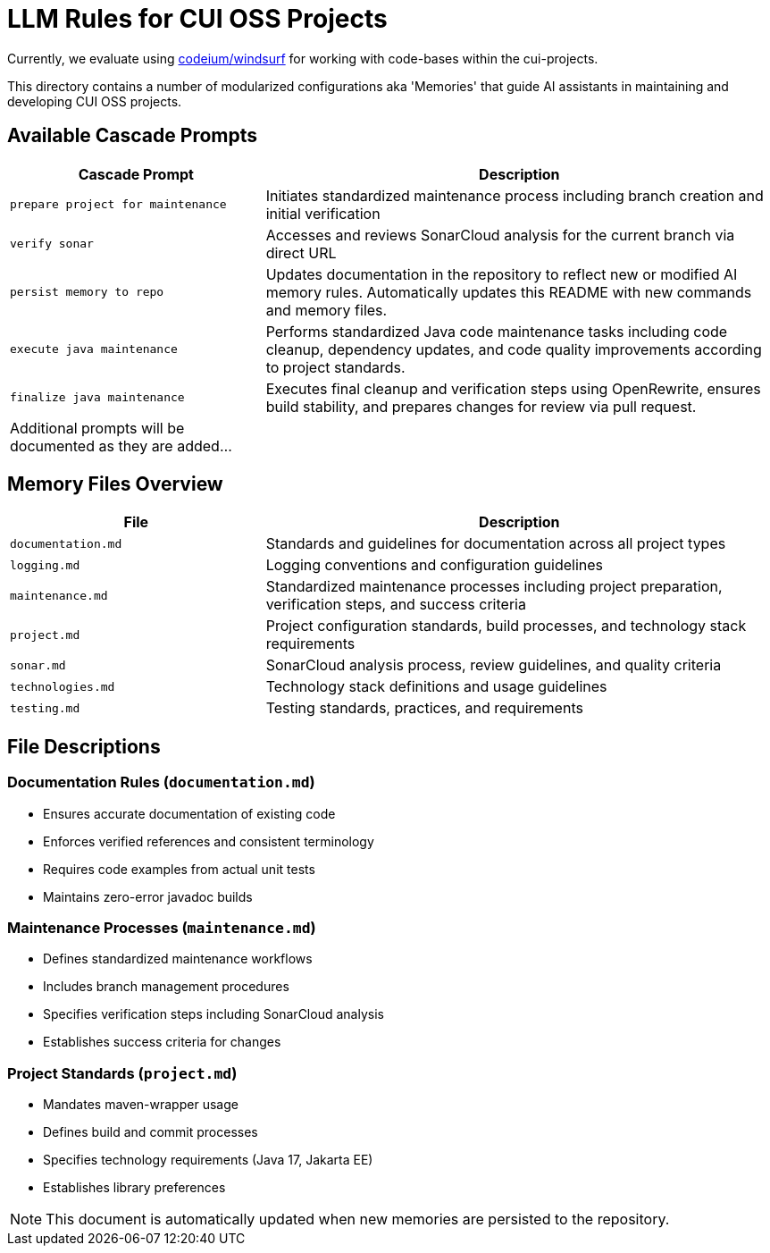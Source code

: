 # LLM Rules for CUI OSS Projects

Currently, we evaluate using https://codeium.com/windsurf[codeium/windsurf] for working with code-bases within the cui-projects.

This directory contains a number of modularized configurations aka 'Memories' that guide AI assistants in maintaining and developing CUI OSS projects.

## Available Cascade Prompts

[cols="2,4"]
|===
|Cascade Prompt |Description

|`prepare project for maintenance`
|Initiates standardized maintenance process including branch creation and initial verification

|`verify sonar`
|Accesses and reviews SonarCloud analysis for the current branch via direct URL

|`persist memory to repo`
|Updates documentation in the repository to reflect new or modified AI memory rules. Automatically updates this README with new commands and memory files.

|`execute java maintenance`
|Performs standardized Java code maintenance tasks including code cleanup, dependency updates, and code quality improvements according to project standards.

|`finalize java maintenance`
|Executes final cleanup and verification steps using OpenRewrite, ensures build stability, and prepares changes for review via pull request.

|Additional prompts will be documented as they are added...
|
|===

## Memory Files Overview

[cols="2,4"]
|===
|File |Description

|`documentation.md`
|Standards and guidelines for documentation across all project types

|`logging.md`
|Logging conventions and configuration guidelines

|`maintenance.md`
|Standardized maintenance processes including project preparation, verification steps, and success criteria

|`project.md`
|Project configuration standards, build processes, and technology stack requirements

|`sonar.md`
|SonarCloud analysis process, review guidelines, and quality criteria

|`technologies.md`
|Technology stack definitions and usage guidelines

|`testing.md`
|Testing standards, practices, and requirements

|===

## File Descriptions

=== Documentation Rules (`documentation.md`)
* Ensures accurate documentation of existing code
* Enforces verified references and consistent terminology
* Requires code examples from actual unit tests
* Maintains zero-error javadoc builds

=== Maintenance Processes (`maintenance.md`)
* Defines standardized maintenance workflows
* Includes branch management procedures
* Specifies verification steps including SonarCloud analysis
* Establishes success criteria for changes

=== Project Standards (`project.md`)
* Mandates maven-wrapper usage
* Defines build and commit processes
* Specifies technology requirements (Java 17, Jakarta EE)
* Establishes library preferences

NOTE: This document is automatically updated when new memories are persisted to the repository.